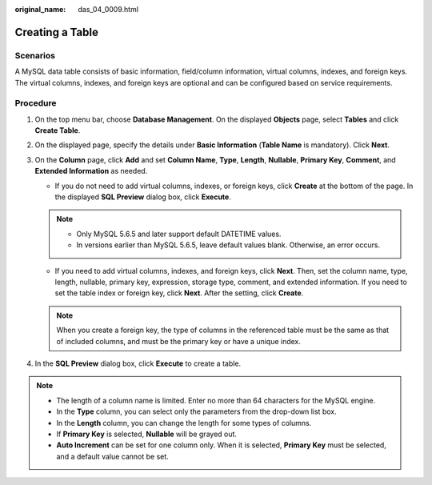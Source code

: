:original_name: das_04_0009.html

.. _das_04_0009:

Creating a Table
================

Scenarios
---------

A MySQL data table consists of basic information, field/column information, virtual columns, indexes, and foreign keys. The virtual columns, indexes, and foreign keys are optional and can be configured based on service requirements.

Procedure
---------

#. On the top menu bar, choose **Database Management**. On the displayed **Objects** page, select **Tables** and click **Create Table**.
#. On the displayed page, specify the details under **Basic Information** (**Table Name** is mandatory). Click **Next**.
#. On the **Column** page, click **Add** and set **Column Name**, **Type**, **Length**, **Nullable**, **Primary Key**, **Comment**, and **Extended Information** as needed.

   -  If you do not need to add virtual columns, indexes, or foreign keys, click **Create** at the bottom of the page. In the displayed **SQL Preview** dialog box, click **Execute**.

   .. note::

      -  Only MySQL 5.6.5 and later support default DATETIME values.
      -  In versions earlier than MySQL 5.6.5, leave default values blank. Otherwise, an error occurs.

   -  If you need to add virtual columns, indexes, and foreign keys, click **Next**. Then, set the column name, type, length, nullable, primary key, expression, storage type, comment, and extended information. If you need to set the table index or foreign key, click **Next**. After the setting, click **Create**.

   .. note::

      When you create a foreign key, the type of columns in the referenced table must be the same as that of included columns, and must be the primary key or have a unique index.

#. In the **SQL Preview** dialog box, click **Execute** to create a table.

.. note::

   -  The length of a column name is limited. Enter no more than 64 characters for the MySQL engine.
   -  In the **Type** column, you can select only the parameters from the drop-down list box.
   -  In the **Length** column, you can change the length for some types of columns.
   -  If **Primary Key** is selected, **Nullable** will be grayed out.
   -  **Auto Increment** can be set for one column only. When it is selected, **Primary Key** must be selected, and a default value cannot be set.
